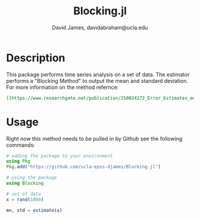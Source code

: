 #+TITLE: Blocking.jl
#+AUTHOR: David James, davidabraham@ucla.edu

* Description
  This package performs time series analysis on a set of data. The estimator
  performs a "Blocking Method" to output the mean and standard deviation. For
  more information on the method refernce:
  #+BEGIN_SRC org
    [[https://www.researchgate.net/publication/258024272_Error_Estimates_on_Averages_of_Correlated_Data][Flyvbjerg, Henrik & Petersen, H.G.. (1989). Error Estimates on Averages of Correlated Data. The Journal of Chemical Physics. 91. 10.1063/1.457480.]]
  #+END_SRC

* Usage
  Right now this method needs to be pulled in by Github see the following
  commands:

  #+BEGIN_SRC julia
    # adding the package to your environment
    using Pkg
    Pkg.add("https://github.com/ucla-epss-djames/Blocking.jl")

    # using the package
    using Blocking

    # set of data
    x = rand(1000)

    mn, std = estimate(x)
  #+END_SRC
